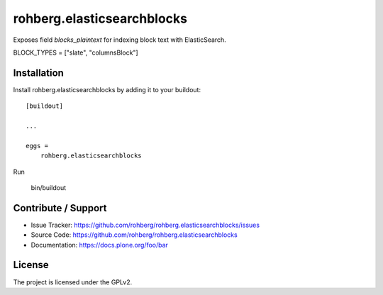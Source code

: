 
===========================
rohberg.elasticsearchblocks
===========================

Exposes field *blocks_plaintext* for indexing block text with ElasticSearch.

BLOCK_TYPES = ["slate", "columnsBlock"]


Installation
------------

Install rohberg.elasticsearchblocks by adding it to your buildout::

    [buildout]

    ...

    eggs =
        rohberg.elasticsearchblocks


Run

    bin/buildout


Contribute / Support
--------------------

- Issue Tracker: https://github.com/rohberg/rohberg.elasticsearchblocks/issues
- Source Code: https://github.com/rohberg/rohberg.elasticsearchblocks
- Documentation: https://docs.plone.org/foo/bar


License
-------

The project is licensed under the GPLv2.
